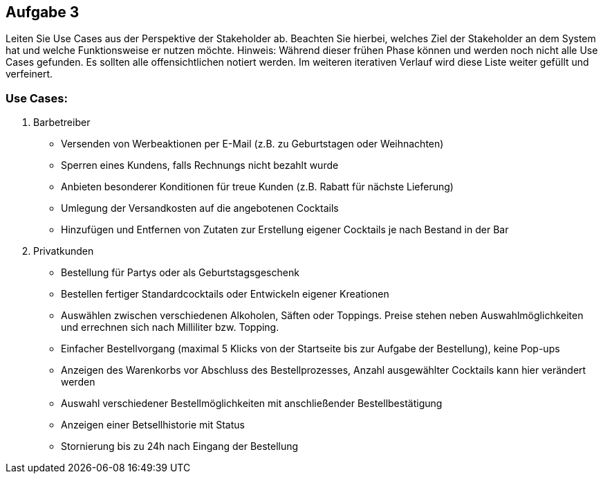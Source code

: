 == Aufgabe 3
Leiten Sie Use Cases aus der Perspektive der Stakeholder ab. Beachten Sie hierbei, welches Ziel der Stakeholder an dem System hat und welche Funktionsweise er nutzen möchte.
Hinweis: Während dieser frühen Phase können und werden noch nicht alle Use Cases gefunden. Es sollten alle offensichtlichen notiert werden. Im weiteren iterativen Verlauf wird diese Liste weiter gefüllt und verfeinert.

=== Use Cases:
1. Barbetreiber
  * Versenden von Werbeaktionen per E-Mail (z.B. zu Geburtstagen oder Weihnachten)
  * Sperren eines Kundens, falls Rechnungs nicht bezahlt wurde
  * Anbieten besonderer Konditionen für treue Kunden (z.B. Rabatt für nächste Lieferung)
  * Umlegung der Versandkosten auf die angebotenen Cocktails
  * Hinzufügen und Entfernen von Zutaten zur Erstellung eigener Cocktails je nach Bestand in der Bar
2. Privatkunden
  * Bestellung für Partys oder als Geburtstagsgeschenk
  * Bestellen fertiger Standardcocktails oder Entwickeln eigener Kreationen 
// sollen eigene Kreationen gespeichert werden können und für andere sichtbar sein?
  * Auswählen zwischen verschiedenen Alkoholen, Säften oder Toppings. Preise stehen neben Auswahlmöglichkeiten und errechnen sich nach Milliliter bzw. Topping.
  * Einfacher Bestellvorgang (maximal 5 Klicks von der Startseite bis zur Aufgabe der Bestellung), keine Pop-ups
  * Anzeigen des Warenkorbs vor Abschluss des Bestellprozesses, Anzahl ausgewählter Cocktails kann hier verändert werden
  * Auswahl verschiedener Bestellmöglichkeiten mit anschließender Bestellbestätigung
  * Anzeigen einer Betsellhistorie mit Status
  * Stornierung bis zu 24h nach Eingang der Bestellung
  
